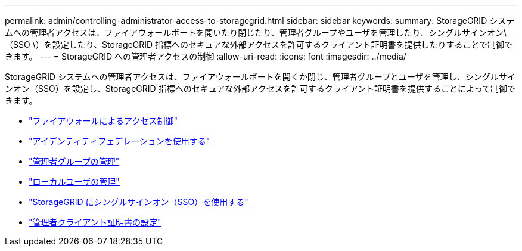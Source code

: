 ---
permalink: admin/controlling-administrator-access-to-storagegrid.html 
sidebar: sidebar 
keywords:  
summary: StorageGRID システムへの管理者アクセスは、ファイアウォールポートを開いたり閉じたり、管理者グループやユーザを管理したり、シングルサインオン\（SSO \）を設定したり、StorageGRID 指標へのセキュアな外部アクセスを許可するクライアント証明書を提供したりすることで制御できます。 
---
= StorageGRID への管理者アクセスの制御
:allow-uri-read: 
:icons: font
:imagesdir: ../media/


[role="lead"]
StorageGRID システムへの管理者アクセスは、ファイアウォールポートを開くか閉じ、管理者グループとユーザを管理し、シングルサインオン（SSO）を設定し、StorageGRID 指標へのセキュアな外部アクセスを許可するクライアント証明書を提供することによって制御できます。

* link:controlling-access-through-firewalls.html["ファイアウォールによるアクセス制御"]
* link:using-identity-federation.html["アイデンティティフェデレーションを使用する"]
* link:managing-admin-groups.html["管理者グループの管理"]
* link:managing-local-users.html["ローカルユーザの管理"]
* link:using-single-sign-on.html["StorageGRID にシングルサインオン（SSO）を使用する"]
* link:configuring-administrator-client-certificates.html["管理者クライアント証明書の設定"]

